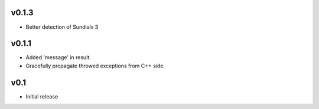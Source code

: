 v0.1.3
======
- Better detection of Sundials 3

v0.1.1
======
- Added 'message' in result.
- Gracefully propagate throwed exceptions from C++ side.

v0.1
====
- Initial release
